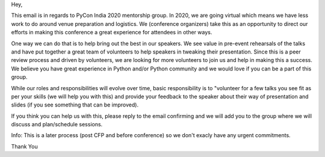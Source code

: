 Hey,

This email is in regards to PyCon India 2020 mentorship group. In 2020, we are going virtual which means we have less work to do around venue preparation and logistics. We (conference organizers) take this as an opportunity to direct our efforts in making this conference a great experience for attendees in other ways.

One way we can do that is to help bring out the best in our speakers. We see value in pre-event rehearsals of the talks and have put together a great team of volunteers to help speakers in tweaking their presentation. Since this is a peer review process and driven by volunteers, we are looking for more volunteers to join us and help in making this a success. We believe you have great experience in Python and/or Python community and we would love if you can be a part of this group.

While our roles and responsibilities will evolve over time, basic responsibility is to "volunteer for a few talks you see fit as per your skills (we will help you with this) and provide your feedback to the speaker about their way of presentation and slides (if you see something that can be improved).

If you think you can help us with this, please reply to the email confirming and we will add you to the group where we will discuss and plan/schedule sessions.

Info: This is a later process (post CFP and before conference) so we don't exacly have any urgent commitments.

Thank You
